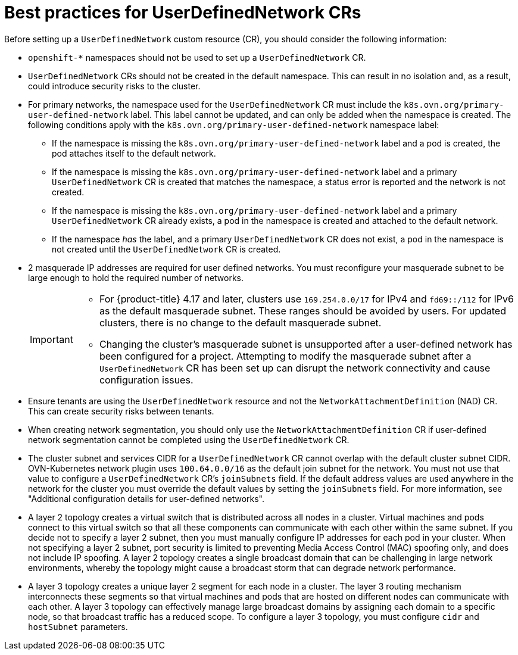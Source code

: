 //module included in the following assembly:
//
// * networking/multiple_networks/primary_networks/about-user-defined-networks.adoc

:_mod-docs-content-type: CONCEPT
[id="considerations-for-udn_{context}"]
= Best practices for UserDefinedNetwork CRs

Before setting up a `UserDefinedNetwork` custom resource (CR), you should consider the following information:

//These will not go live till 4.18 GA
//* To eliminate errors and ensure connectivity, you should create a namespace scoped UDN CR before creating any workload in the namespace.

//* You might want to allow access to any Kubernetes services on the cluster default  network. By default, KAPI and DNS are accessible.

* `openshift-*` namespaces should not be used to set up a `UserDefinedNetwork` CR.

* `UserDefinedNetwork` CRs should not be created in the default namespace. This can result in no isolation and, as a result, could introduce security risks to the cluster.

* For primary networks, the namespace used for the `UserDefinedNetwork` CR must include the `k8s.ovn.org/primary-user-defined-network` label. This label cannot be updated, and can only be added when the namespace is created. The following conditions apply with the `k8s.ovn.org/primary-user-defined-network` namespace label:

** If the namespace is missing the `k8s.ovn.org/primary-user-defined-network` label and a pod is created, the pod attaches itself to the default network.

** If the namespace is missing the `k8s.ovn.org/primary-user-defined-network` label and a primary `UserDefinedNetwork` CR is created that matches the namespace, a status error is reported and the network is not created.

** If the namespace is missing the `k8s.ovn.org/primary-user-defined-network` label and a primary `UserDefinedNetwork` CR already exists, a pod in the namespace is created and attached to the default network.

** If the namespace _has_ the label, and a primary `UserDefinedNetwork` CR does not exist, a pod in the namespace is not created until the `UserDefinedNetwork` CR is created.

* 2 masquerade IP addresses are required for user defined networks. You must reconfigure your masquerade subnet to be large enough to hold the required number of networks.
+
[IMPORTANT]
====
* For {product-title} 4.17 and later, clusters use `169.254.0.0/17` for IPv4 and `fd69::/112` for IPv6 as the default masquerade subnet. These ranges should be avoided by users. For updated clusters, there is no change to the default masquerade subnet.
* Changing the cluster's masquerade subnet is unsupported after a user-defined network has been configured for a project. Attempting to modify the masquerade subnet after a `UserDefinedNetwork` CR has been set up can disrupt the network connectivity and cause configuration issues.
====
// May be something that is downstream only.
//* No active primary UDN managed pod can also be a candidate for `v1.multus-cni.io/default-network`

* Ensure tenants are using the `UserDefinedNetwork` resource and not the `NetworkAttachmentDefinition` (NAD) CR. This can create security risks between tenants.

* When creating network segmentation, you should only use the `NetworkAttachmentDefinition` CR if user-defined network segmentation cannot be completed using the `UserDefinedNetwork` CR.

* The cluster subnet and services CIDR for a `UserDefinedNetwork` CR cannot overlap with the default cluster subnet CIDR. OVN-Kubernetes network plugin uses `100.64.0.0/16` as the default join subnet for the network. You must not use that value to configure a `UserDefinedNetwork` CR's `joinSubnets` field. If the default address values are used anywhere in the network for the cluster you must override the default values by setting the `joinSubnets` field. For more information, see "Additional configuration details for user-defined networks".

* A layer 2 topology creates a virtual switch that is distributed across all nodes in a cluster. Virtual machines and pods connect to this virtual switch so that all these components can communicate with each other within the same subnet. If you decide not to specify a layer 2 subnet, then you must manually configure IP addresses for each pod in your cluster. When not specifying a layer 2 subnet, port security is limited to preventing Media Access Control (MAC) spoofing only, and does not include IP spoofing. A layer 2 topology creates a single broadcast domain that can be challenging in large network environments, whereby the topology might cause a broadcast storm that can degrade network performance.

* A layer 3 topology creates a unique layer 2 segment for each node in a cluster. The layer 3 routing mechanism interconnects these segments so that virtual machines and pods that are hosted on different nodes can communicate with each other. A layer 3 topology can effectively manage large broadcast domains by assigning each domain to a specific node, so that broadcast traffic has a reduced scope. To configure a layer 3 topology, you must configure `cidr` and `hostSubnet` parameters.
